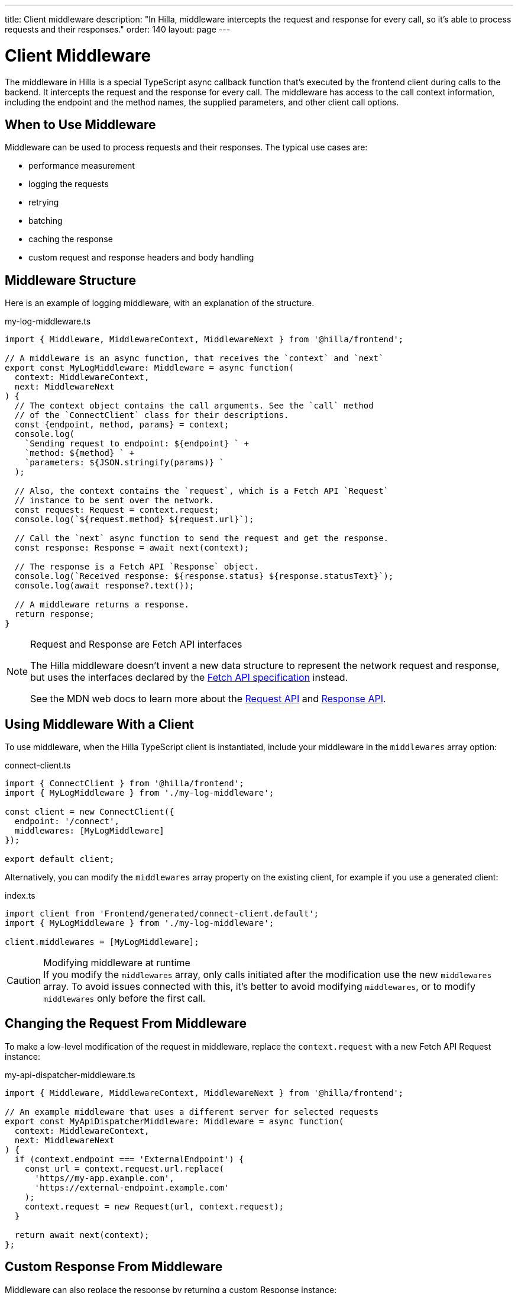 ---
title: Client middleware
description: "In Hilla, middleware intercepts the request and response for every call, so it's able to process requests and their responses."
order: 140
layout: page
---

= Client Middleware

The middleware in Hilla is a special TypeScript async callback function that's executed by the frontend client during calls to the backend.
It intercepts the request and the response for every call.
The middleware has access to the call context information, including the endpoint and the method names, the supplied parameters, and other client call options.

== When to Use Middleware

Middleware can be used to process requests and their responses.
The typical use cases are:

- performance measurement
- logging the requests
- retrying
- batching
- caching the response
- custom request and response headers and body handling

== Middleware Structure

Here is an example of logging middleware, with an explanation of the structure.

.my-log-middleware.ts
[source,typescript]
----
import { Middleware, MiddlewareContext, MiddlewareNext } from '@hilla/frontend';

// A middleware is an async function, that receives the `context` and `next`
export const MyLogMiddleware: Middleware = async function(
  context: MiddlewareContext,
  next: MiddlewareNext
) {
  // The context object contains the call arguments. See the `call` method
  // of the `ConnectClient` class for their descriptions.
  const {endpoint, method, params} = context;
  console.log(
    `Sending request to endpoint: ${endpoint} ` +
    `method: ${method} ` +
    `parameters: ${JSON.stringify(params)} `
  );

  // Also, the context contains the `request`, which is a Fetch API `Request`
  // instance to be sent over the network.
  const request: Request = context.request;
  console.log(`${request.method} ${request.url}`);

  // Call the `next` async function to send the request and get the response.
  const response: Response = await next(context);

  // The response is a Fetch API `Response` object.
  console.log(`Received response: ${response.status} ${response.statusText}`);
  console.log(await response?.text());

  // A middleware returns a response.
  return response;
}
----

[NOTE]
.[interfacename]#Request# and [interfacename]#Response# are Fetch API interfaces
====
The Hilla middleware doesn't invent a new data structure to represent the network request and response, but uses the interfaces declared by the https://fetch.spec.whatwg.org[Fetch API specification] instead.

See the MDN web docs to learn more about the https://developer.mozilla.org/en-US/docs/Web/API/Request[Request API] and https://developer.mozilla.org/en-US/docs/Web/API/Response[Response API].
====

== Using Middleware With a Client

To use middleware, when the Hilla TypeScript client is instantiated, include your middleware in the `middlewares` array option:

.connect-client.ts
[source,typescript]
----
import { ConnectClient } from '@hilla/frontend';
import { MyLogMiddleware } from './my-log-middleware';

const client = new ConnectClient({
  endpoint: '/connect',
  middlewares: [MyLogMiddleware]
});

export default client;
----

Alternatively, you can modify the `middlewares` array property on the existing client, for example if you use a generated client:

.index.ts
[source,typescript]
----
import client from 'Frontend/generated/connect-client.default';
import { MyLogMiddleware } from './my-log-middleware';

client.middlewares = [MyLogMiddleware];
----

.Modifying middleware at runtime
[CAUTION]
If you modify the `middlewares` array, only calls initiated after the modification use the new `middlewares` array.
To avoid issues connected with this, it's better to avoid modifying `middlewares`, or to modify `middlewares` only before the first call.

== Changing the Request From Middleware

To make a low-level modification of the request in middleware, replace the `context.request` with a new Fetch API [interfacename]#Request# instance:

.my-api-dispatcher-middleware.ts
[source,typescript]
----
import { Middleware, MiddlewareContext, MiddlewareNext } from '@hilla/frontend';

// An example middleware that uses a different server for selected requests
export const MyApiDispatcherMiddleware: Middleware = async function(
  context: MiddlewareContext,
  next: MiddlewareNext
) {
  if (context.endpoint === 'ExternalEndpoint') {
    const url = context.request.url.replace(
      'https//my-app.example.com',
      'https://external-endpoint.example.com'
    );
    context.request = new Request(url, context.request);
  }

  return await next(context);
};
----

== Custom Response From Middleware

Middleware can also replace the response by returning a custom [interfacename]#Response# instance:

.my-stub-middleware.ts
[source,typescript]
----
import { Middleware, MiddlewareContext, MiddlewareNext } from '@hilla/frontend';

// An example middleware that returns an empty response instead of calling the backend endpoint
export const MyStubMiddleware: Middleware = async function(
  context: MiddlewareContext,
  next: MiddlewareNext
) {
  if (context.endpoint === 'StubEndpoint') {
    //
    return new Response('{}');
  }

  return await next(context);
}
----
